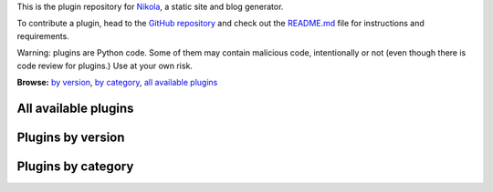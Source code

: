 .. title: Plugins for Nikola
.. slug: index
.. date: 1970-01-01 00:00:00 UTC
.. tags: 
.. category: 
.. link: 
.. description: 
.. type: text

.. class:: lead

    This is the plugin repository for `Nikola <https://getnikola.com/>`_, a static site and blog generator.

    To contribute a plugin, head to the `GitHub repository
    <https://github.com/getnikola/plugins>`_ and check out the `README.md
    <https://github.com/getnikola/plugins/blob/master/README.md>`_ file for
    instructions and requirements.

.. class:: text-warning

    Warning: plugins are Python code. Some of them may contain malicious code,
    intentionally or not (even though there is code review for plugins.) Use at
    your own risk.

.. class:: well well-sm

    **Browse:** `by version <#plugins-by-version>`_, `by category <#plugins-by-category>`_,
    `all available plugins`_

All available plugins
=====================

.. post-list::
   :sort: slug_sortable
   :tags: plugin
   :post_type: pages
   :template: plugin_list.tmpl

Plugins by version
==================

.. post-list::
   :sort: title
   :categories: version_page
   :post_type: pages
   :template: generic_post_list.tmpl

Plugins by category
===================

.. post-list::
   :sort: title
   :categories: category_page
   :post_type: pages
   :template: generic_post_list.tmpl
